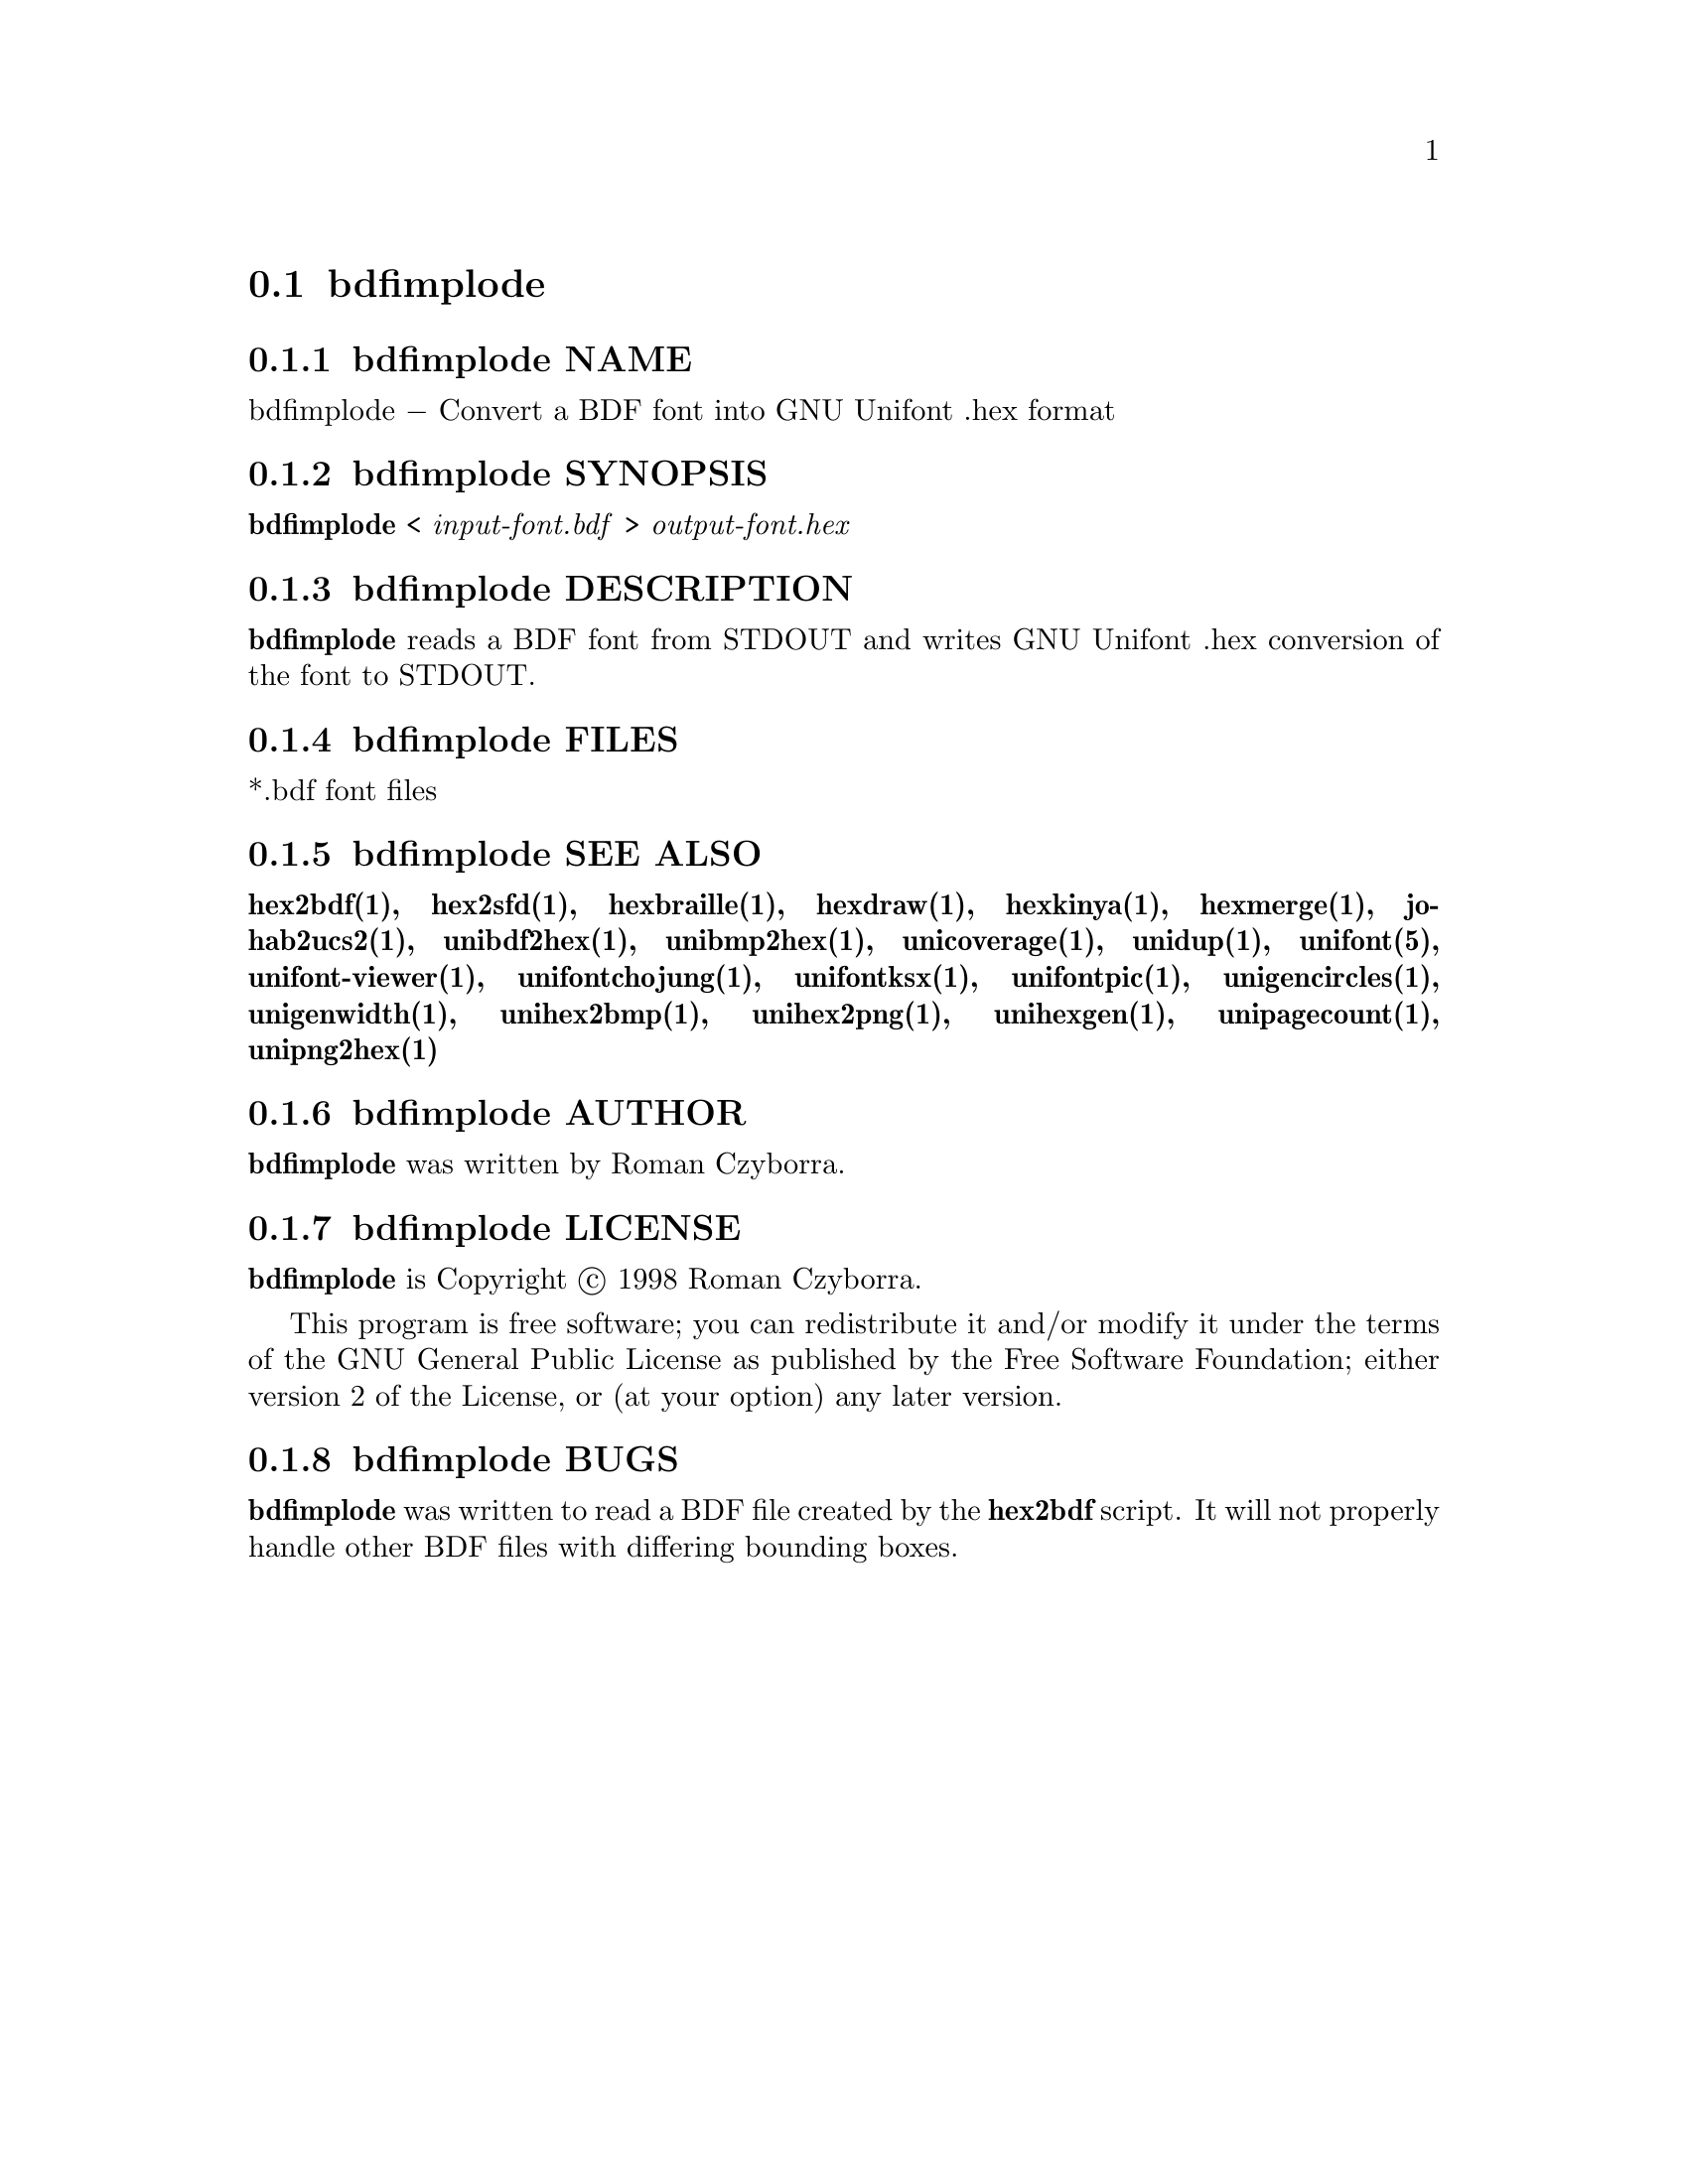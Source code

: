 @comment TROFF INPUT: .TH BDFIMPLODE 1 "2008 Jul 06"

@node bdfimplode
@section bdfimplode
@c DEBUG: print_menu("@section")

@menu
* bdfimplode NAME::
* bdfimplode SYNOPSIS::
* bdfimplode DESCRIPTION::
* bdfimplode FILES::
* bdfimplode SEE ALSO::
* bdfimplode AUTHOR::
* bdfimplode LICENSE::
* bdfimplode BUGS::

@end menu


@comment TROFF INPUT: .SH NAME

@node bdfimplode NAME
@subsection bdfimplode NAME
@c DEBUG: print_menu("bdfimplode NAME")

bdfimplode @minus{} Convert a BDF font into GNU Unifont .hex format
@comment TROFF INPUT: .SH SYNOPSIS

@node bdfimplode SYNOPSIS
@subsection bdfimplode SYNOPSIS
@c DEBUG: print_menu("bdfimplode SYNOPSIS")

@comment TROFF INPUT: .br
@comment .br
@comment TROFF INPUT: .B bdfimplode
@b{bdfimplode}
<
@comment TROFF INPUT: .I input-font.bdf
@i{input-font.bdf}
>
@comment TROFF INPUT: .I output-font.hex
@i{output-font.hex}
@comment TROFF INPUT: .SH DESCRIPTION

@node bdfimplode DESCRIPTION
@subsection bdfimplode DESCRIPTION
@c DEBUG: print_menu("bdfimplode DESCRIPTION")

@comment TROFF INPUT: .B bdfimplode
@b{bdfimplode}
reads a BDF font from STDOUT and writes GNU Unifont .hex conversion
of the font to STDOUT.
@comment TROFF INPUT: .SH FILES

@node bdfimplode FILES
@subsection bdfimplode FILES
@c DEBUG: print_menu("bdfimplode FILES")

*.bdf font files
@comment TROFF INPUT: .SH SEE ALSO

@node bdfimplode SEE ALSO
@subsection bdfimplode SEE ALSO
@c DEBUG: print_menu("bdfimplode SEE ALSO")

@comment TROFF INPUT: .BR hex2bdf(1),
@b{hex2bdf(1),}
@comment TROFF INPUT: .BR hex2sfd(1),
@b{hex2sfd(1),}
@comment TROFF INPUT: .BR hexbraille(1),
@b{hexbraille(1),}
@comment TROFF INPUT: .BR hexdraw(1),
@b{hexdraw(1),}
@comment TROFF INPUT: .BR hexkinya(1),
@b{hexkinya(1),}
@comment TROFF INPUT: .BR hexmerge(1),
@b{hexmerge(1),}
@comment TROFF INPUT: .BR johab2ucs2(1),
@b{johab2ucs2(1),}
@comment TROFF INPUT: .BR unibdf2hex(1),
@b{unibdf2hex(1),}
@comment TROFF INPUT: .BR unibmp2hex(1),
@b{unibmp2hex(1),}
@comment TROFF INPUT: .BR unicoverage(1),
@b{unicoverage(1),}
@comment TROFF INPUT: .BR unidup(1),
@b{unidup(1),}
@comment TROFF INPUT: .BR unifont(5),
@b{unifont(5),}
@comment TROFF INPUT: .BR unifont-viewer(1),
@b{unifont-viewer(1),}
@comment TROFF INPUT: .BR unifontchojung(1),
@b{unifontchojung(1),}
@comment TROFF INPUT: .BR unifontksx(1),
@b{unifontksx(1),}
@comment TROFF INPUT: .BR unifontpic(1),
@b{unifontpic(1),}
@comment TROFF INPUT: .BR unigencircles(1),
@b{unigencircles(1),}
@comment TROFF INPUT: .BR unigenwidth(1),
@b{unigenwidth(1),}
@comment TROFF INPUT: .BR unihex2bmp(1),
@b{unihex2bmp(1),}
@comment TROFF INPUT: .BR unihex2png(1),
@b{unihex2png(1),}
@comment TROFF INPUT: .BR unihexgen(1),
@b{unihexgen(1),}
@comment TROFF INPUT: .BR unipagecount(1),
@b{unipagecount(1),}
@comment TROFF INPUT: .BR unipng2hex(1)
@b{unipng2hex(1)}
@comment TROFF INPUT: .SH AUTHOR

@node bdfimplode AUTHOR
@subsection bdfimplode AUTHOR
@c DEBUG: print_menu("bdfimplode AUTHOR")

@comment TROFF INPUT: .B bdfimplode
@b{bdfimplode}
was written by Roman Czyborra.
@comment TROFF INPUT: .SH LICENSE

@node bdfimplode LICENSE
@subsection bdfimplode LICENSE
@c DEBUG: print_menu("bdfimplode LICENSE")

@comment TROFF INPUT: .B bdfimplode
@b{bdfimplode}
is Copyright @copyright{} 1998 Roman Czyborra.
@comment TROFF INPUT: .PP

This program is free software; you can redistribute it and/or modify
it under the terms of the GNU General Public License as published by
the Free Software Foundation; either version 2 of the License, or
(at your option) any later version.
@comment TROFF INPUT: .SH BUGS

@node bdfimplode BUGS
@subsection bdfimplode BUGS
@c DEBUG: print_menu("bdfimplode BUGS")

@comment TROFF INPUT: .B bdfimplode
@b{bdfimplode}
was written to read a BDF file created by the
@comment TROFF INPUT: .B hex2bdf
@b{hex2bdf}
script.  It will not properly handle other BDF files with differing
bounding boxes.
